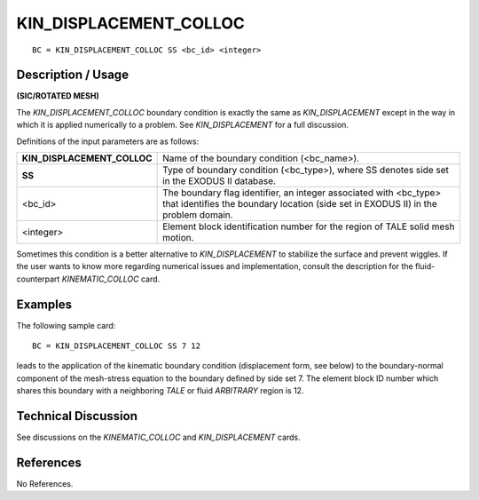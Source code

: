 ***************************
**KIN_DISPLACEMENT_COLLOC**
***************************

::

	BC = KIN_DISPLACEMENT_COLLOC SS <bc_id> <integer>

-----------------------
**Description / Usage**
-----------------------

**(SIC/ROTATED MESH)**

The *KIN_DISPLACEMENT_COLLOC* boundary condition is exactly the same as
*KIN_DISPLACEMENT* except in the way in which it is applied numerically to a
problem. See *KIN_DISPLACEMENT* for a full discussion.

Definitions of the input parameters are as follows:

=========================== ===============================================================
**KIN_DISPLACEMENT_COLLOC** Name of the boundary condition (<bc_name>).
**SS**                      Type of boundary condition (<bc_type>), where SS denotes
                            side set in the EXODUS II database.
<bc_id>                     The boundary flag identifier, an integer associated with
                            <bc_type> that identifies the boundary location (side set in
                            EXODUS II) in the problem domain.
<integer>                   Element block identification number for the region of TALE
                            solid mesh motion.
=========================== ===============================================================

Sometimes this condition is a better alternative to *KIN_DISPLACEMENT* to stabilize
the surface and prevent wiggles. If the user wants to know more regarding numerical
issues and implementation, consult the description for the fluid-counterpart
*KINEMATIC_COLLOC* card.

------------
**Examples**
------------

The following sample card:
::

     BC = KIN_DISPLACEMENT_COLLOC SS 7 12

leads to the application of the kinematic boundary condition (displacement form, see
below) to the boundary-normal component of the mesh-stress equation to the boundary
defined by side set 7. The element block ID number which shares this boundary with a
neighboring *TALE* or fluid *ARBITRARY* region is 12.

-------------------------
**Technical Discussion**
-------------------------

See discussions on the *KINEMATIC_COLLOC* and *KIN_DISPLACEMENT* cards.



--------------
**References**
--------------

No References.